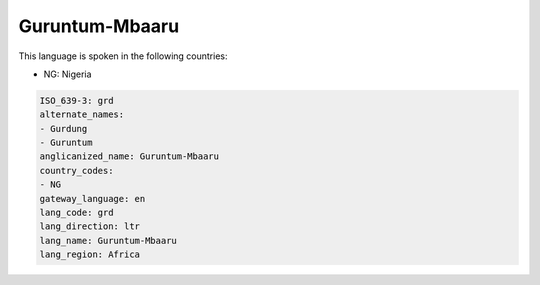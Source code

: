 .. _grd:

Guruntum-Mbaaru
===============

This language is spoken in the following countries:

* NG: Nigeria

.. code-block:: yaml

    ISO_639-3: grd
    alternate_names:
    - Gurdung
    - Guruntum
    anglicanized_name: Guruntum-Mbaaru
    country_codes:
    - NG
    gateway_language: en
    lang_code: grd
    lang_direction: ltr
    lang_name: Guruntum-Mbaaru
    lang_region: Africa
    
